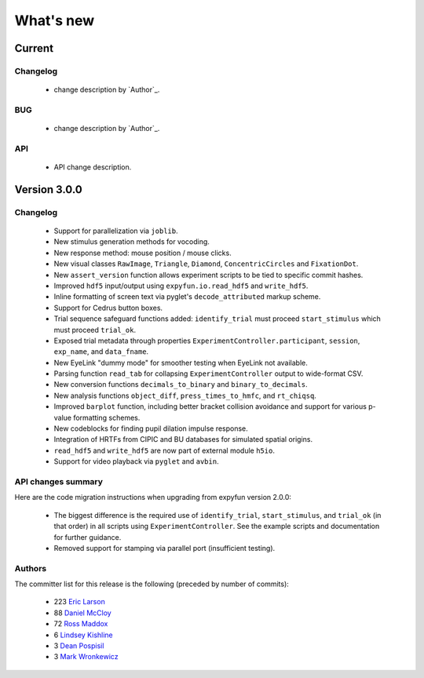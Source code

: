 What's new
==========

.. _changes_4_0_dev0:

Current
-----------

Changelog
~~~~~~~~~

   - change description by `Author`_.

BUG
~~~

   - change description by `Author`_.

API
~~~

   - API change description.


.. _changes_3_0_0:

Version 3.0.0
-------------

Changelog
~~~~~~~~~

   - Support for parallelization via ``joblib``.
   - New stimulus generation methods for vocoding.
   - New response method: mouse position / mouse clicks.
   - New visual classes ``RawImage``, ``Triangle``, ``Diamond``, ``ConcentricCircles`` and ``FixationDot``.
   - New ``assert_version`` function allows experiment scripts to be tied to specific commit hashes.
   - Improved ``hdf5`` input/output using ``expyfun.io.read_hdf5`` and ``write_hdf5``.
   - Inline formatting of screen text via pyglet's ``decode_attributed`` markup scheme.
   - Support for Cedrus button boxes.
   - Trial sequence safeguard functions added: ``identify_trial`` must proceed ``start_stimulus`` which must proceed ``trial_ok``.
   - Exposed trial metadata through properties ``ExperimentController.participant``, ``session``, ``exp_name``, and ``data_fname``.
   - New EyeLink "dummy mode" for smoother testing when EyeLink not available.
   - Parsing function ``read_tab`` for collapsing ``ExperimentController`` output to wide-format CSV.
   - New conversion functions ``decimals_to_binary`` and ``binary_to_decimals``.
   - New analysis functions ``object_diff``, ``press_times_to_hmfc``, and ``rt_chiqsq``.
   - Improved ``barplot`` function, including better bracket collision avoidance and support for various p-value formatting schemes.
   - New codeblocks for finding pupil dilation impulse response.
   - Integration of HRTFs from CIPIC and BU databases for simulated spatial origins.
   - ``read_hdf5`` and ``write_hdf5`` are now part of external module ``h5io``.
   - Support for video playback via ``pyglet`` and ``avbin``.

API changes summary
~~~~~~~~~~~~~~~~~~~

Here are the code migration instructions when upgrading from expyfun
version 2.0.0:

  - The biggest difference is the required use of ``identify_trial``, ``start_stimulus``, and ``trial_ok`` (in that order) in all scripts using ``ExperimentController``. See the example scripts and documentation for further guidance.
  - Removed support for stamping via parallel port (insufficient testing).

Authors
~~~~~~~~~

The committer list for this release is the following (preceded by number
of commits):

    * 223 `Eric Larson`_
    *  88  `Daniel McCloy`_
    *  72  `Ross Maddox`_
    *   6  `Lindsey Kishline`_
    *   3  `Dean Pospisil`_
    *   3  `Mark Wronkewicz`_

.. _Eric Larson: http://faculty.washington.edu/larsoner/

.. _Daniel McCloy: http://dan.mccloy.info/

.. _Ross Maddox: http://faculty.washington.edu/rkmaddox/

.. _Lindsey Kishline: http://ilabs.washington.edu/research-staff/bio/i-labs-lindsey-kishline

.. _Dean Pospisil: http://ilabs.washington.edu/research-staff/bio/i-labs-dean-pospisil

.. _Mark Wronkewicz: http://ilabs.washington.edu/graduate-students/bio/i-labs-mark-wronkiewicz
